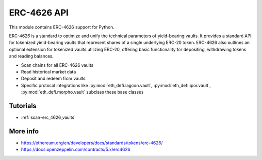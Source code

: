 .. _erc-4626:

ERC-4626 API
------------

This module contains ERC-4626 support for Python.

ERC-4626 is a standard to optimize and unify the technical parameters of yield-bearing vaults. It provides a standard API for tokenized yield-bearing vaults that represent shares of a single underlying ERC-20 token. ERC-4626 also outlines an optional extension for tokenized vaults utilizing ERC-20, offering basic functionality for depositing, withdrawing tokens and reading balances.

- Scan chains for all ERC-4626 vaults
- Read historical market data
- Deposit and redeem from vaults
- Specific protocol integrations like :py:mod:`eth_defi.lagoon.vault`, :py:mod:`eth_defi.ipor.vault`, :py:mod:`eth_defi.morpho.vault` subclass these base classes

Tutorials
=========

- :ref:`scan-erc_4626_vaults`

More info
=========

- https://ethereum.org/en/developers/docs/standards/tokens/erc-4626/
- https://docs.openzeppelin.com/contracts/5.x/erc4626

.. autosummary::
   :toctree: _autosummary_erc_4626
   :recursive:

   eth_defi.erc_4626.vault
   eth_defi.erc_4626.deposit_redeem
   eth_defi.erc_4626.flow
   eth_defi.erc_4626.analysis
   eth_defi.erc_4626.hypersync_discovery
   eth_defi.erc_4626.core
   eth_defi.erc_4626.classification
   eth_defi.erc_4626.scan
   eth_defi.erc_4626.estimate
   eth_defi.erc_4626.profit_and_loss

